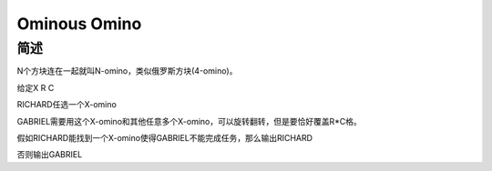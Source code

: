 =============
Ominous Omino
=============

简述
====

N个方块连在一起就叫N-omino，类似俄罗斯方块(4-omino)。

给定X R C

RICHARD任选一个X-omino

GABRIEL需要用这个X-omino和其他任意多个X-omino，可以旋转翻转，但是要恰好覆盖R*C格。

假如RICHARD能找到一个X-omino使得GABRIEL不能完成任务，那么输出RICHARD

否则输出GABRIEL
